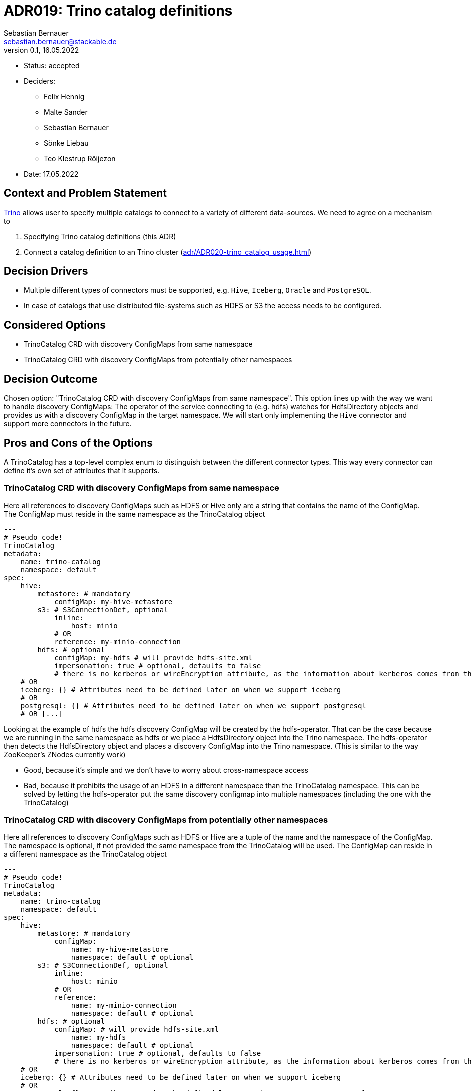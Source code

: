 = ADR019: Trino catalog definitions
Sebastian Bernauer <sebastian.bernauer@stackable.de>
v0.1, 16.05.2022
:status: accepted

* Status: {status}
* Deciders:
** Felix Hennig
** Malte Sander
** Sebastian Bernauer
** Sönke Liebau
** Teo Klestrup Röijezon
* Date: 17.05.2022

== Context and Problem Statement

https://trino.io[Trino] allows user to specify multiple catalogs to connect to a variety of different data-sources.
We need to agree on a mechanism to

1. Specifying Trino catalog definitions (this ADR)
2. Connect a catalog definition to an Trino cluster (xref:adr/ADR020-trino_catalog_usage.adoc[])

== Decision Drivers

* Multiple different types of connectors must be supported, e.g. `Hive`, `Iceberg`, `Oracle` and `PostgreSQL`.
* In case of catalogs that use distributed file-systems such as HDFS or S3 the access needs to be configured.

== Considered Options

* TrinoCatalog CRD with discovery ConfigMaps from same namespace
* TrinoCatalog CRD with discovery ConfigMaps from potentially other namespaces

== Decision Outcome

Chosen option: "TrinoCatalog CRD with discovery ConfigMaps from same namespace".
This option lines up with the way we want to handle discovery ConfigMaps:
The operator of the service connecting to (e.g. hdfs) watches for HdfsDirectory objects and provides us with a discovery ConfigMap in the target namespace.
We will start only implementing the `Hive` connector and support more connectors in the future.

== Pros and Cons of the Options
A TrinoCatalog has a top-level complex enum to distinguish between the different connector types.
This way every connector can define it's own set of attributes that it supports.

=== TrinoCatalog CRD with discovery ConfigMaps from same namespace
Here all references to discovery ConfigMaps such as HDFS or Hive only are a string that contains the name of the ConfigMap. The ConfigMap must reside in the same namespace as the TrinoCatalog object

[source,yaml]
----
---
# Pseudo code!
TrinoCatalog
metadata:
    name: trino-catalog
    namespace: default
spec:
    hive:
        metastore: # mandatory
            configMap: my-hive-metastore
        s3: # S3ConnectionDef, optional
            inline:
                host: minio
            # OR
            reference: my-minio-connection
        hdfs: # optional
            configMap: my-hdfs # will provide hdfs-site.xml
            impersonation: true # optional, defaults to false
            # there is no kerberos or wireEncryption attribute, as the information about kerberos comes from the discovery configmap
    # OR
    iceberg: {} # Attributes need to be defined later on when we support iceberg
    # OR
    postgresql: {} # Attributes need to be defined later on when we support postgresql
    # OR [...]
----

Looking at the example of hdfs the hdfs discovery ConfigMap will be created by the hdfs-operator.
That can be the case because we are running in the same namespace as hdfs or we place a HdfsDirectory object into the Trino namespace.
The hdfs-operator then detects the HdfsDirectory object and places a discovery ConfigMap into the Trino namespace.
(This is similar to the way ZooKeeper's ZNodes currently work)

* Good, because it's simple and we don't have to worry about cross-namespace access
* Bad, because it prohibits the usage of an HDFS in a different namespace than the TrinoCatalog namespace. This can be solved by letting the hdfs-operator put the same discovery configmap into multiple namespaces (including the one with the TrinoCatalog)

=== TrinoCatalog CRD with discovery ConfigMaps from potentially other namespaces
Here all references to discovery ConfigMaps such as HDFS or Hive are a tuple of the name and the namespace of the ConfigMap. The namespace is optional, if not provided the same namespace from the TrinoCatalog will be used. The ConfigMap can reside in a different namespace as the TrinoCatalog object

[source,yaml]
----
---
# Pseudo code!
TrinoCatalog
metadata:
    name: trino-catalog
    namespace: default
spec:
    hive:
        metastore: # mandatory
            configMap:
                name: my-hive-metastore
                namespace: default # optional
        s3: # S3ConnectionDef, optional
            inline:
                host: minio
            # OR
            reference:
                name: my-minio-connection
                namespace: default # optional
        hdfs: # optional
            configMap: # will provide hdfs-site.xml
                name: my-hdfs
                namespace: default # optional
            impersonation: true # optional, defaults to false
            # there is no kerberos or wireEncryption attribute, as the information about kerberos comes from the discovery configmap
    # OR
    iceberg: {} # Attributes need to be defined later on when we support iceberg
    # OR
    postgresql: {} # Attributes need to be defined later on when we support postgresql
    # OR [...]
----

* Good, because it allows easy cross-namespace access
* Bad, because it's more complicated
* Bad, because we can't simply mount the ConfigMap (e.g. with hdfs-site.xml) but instead somehow need to "transfer" it between different namespaces and watch the original ConfigMap.
